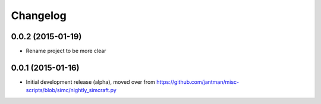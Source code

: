Changelog
=========

0.0.2 (2015-01-19)
------------------

* Rename project to be more clear

0.0.1 (2015-01-16)
------------------

* Initial development release (alpha), moved over from https://github.com/jantman/misc-scripts/blob/simc/nightly_simcraft.py
